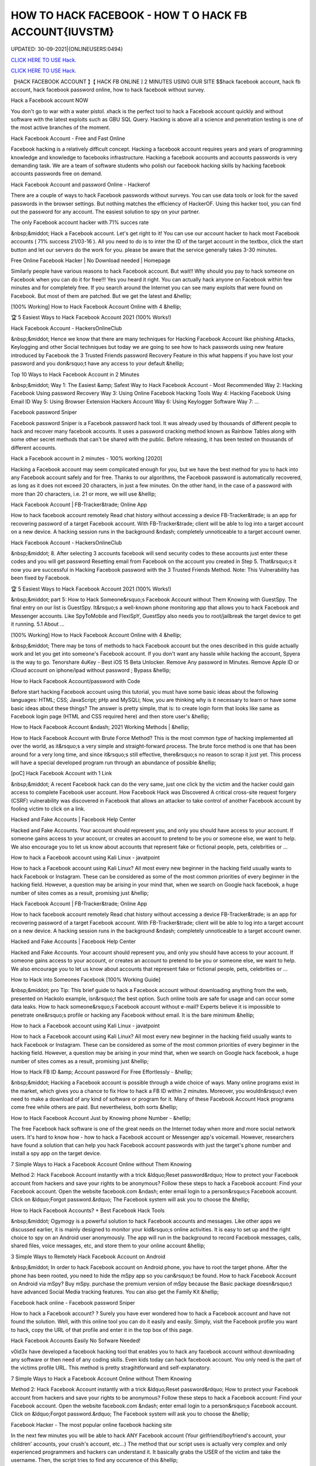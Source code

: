 HOW TO HACK FACEBOOK - HOW T O HACK FB ACCOUNT{IUVSTM}
~~~~~~~~~~~~
UPDATED: 30-09-2021|{ONLINEUSERS:0494}

`CLICK HERE TO USE Hack. <https://kenhacks.com/fb>`__

`CLICK HERE TO USE Hack. <https://kenhacks.com/fb>`__




【HACK FACEBOOK ACCOUNT 】【 HACK FB ONLINE ] 2 MINUTES USING OUR SITE $$hack facebook account, hack fb account, hack facebook password online, how to hack facebook without survey.







Hack a Facebook account NOW

You don't go to war with a water pistol. xhack is the perfect tool to hack a Facebook account quickly and without software with the latest exploits such as GBU SQL Query. Hacking is above all a science and penetration testing is one of the most active branches of the moment.

Hack Facebook Account - Free and Fast Online

Facebook hacking is a relatively difficult concept. Hacking a facebook account requires years and years of programming knowledge and knowledge to facebooks infrastructure. Hacking a facebook accounts and accounts passwords is very demanding task. We are a team of software students who polish our facebook hacking skills by hacking facebook accounts passwords free on demand.

Hack Facebook Account and password Online - Hackerof

There are a couple of ways to hack Facebook passwords without surveys. You can use data tools or look for the saved passwords in the browser settings. But nothing matches the efficiency of HackerOF. Using this hacker tool, you can find out the password for any account. The easiest solution to spy on your partner.

The only Facebook account hacker with 71% succes rate

&nbsp;&middot; Hack a Facebook account. Let's get right to it! You can use our account hacker to hack most Facebook accounts ( 71% success 21/03-16 ). All you need to do is to inter the ID of the target account in the textbox, click the start button and let our servers do the work for you. please be aware that the service generally takes 3-30 minutes.

Free Online Facebook Hacker | No Download needed | Homepage

Similarly people have various reasons to hack Facebook account. But wait!! Why should you pay to hack someone on Facebook when you can do it for free!!! Yes you heard it right. You can actually hack anyone on Facebook within few minutes and for completely free. If you search around the Internet you can see many exploits that were found on Facebook. But most of them are patched. But we get the latest and &hellip;

[100% Working] How to Hack Facebook Account Online with 4 &hellip;

🏆 5 Easiest Ways to Hack Facebook Account 2021 (100% Works!)

Hack Facebook Account - HackersOnlineClub

&nbsp;&middot; Hence we know that there are many techniques for Hacking Facebook Account like phishing Attacks, Keylogging and other Social techniques but today we are going to see how to hack passwords using new feature introduced by Facebook the 3 Trusted Friends password Recovery Feature in this what happens if you have lost your password and you don&rsquo;t have any access to your default &hellip;

Top 10 Ways to Hack Facebook Account in 2 Minutes

&nbsp;&middot; Way 1: The Easiest &amp; Safest Way to Hack Facebook Account - Most Recommended Way 2: Hacking Facebook Using password Recovery Way 3: Using Online Facebook Hacking Tools Way 4: Hacking Facebook Using Email ID Way 5: Using Browser Extension Hackers Account Way 6: Using Keylogger Software Way 7: ...

Facebook password Sniper

Facebook password Sniper is a Facebook password hack tool. It was already used by thousands of different people to hack and recover many facebook accounts. It uses a password cracking method known as Rainbow Tables along with some other secret methods that can't be shared with the public. Before releasing, it has been tested on thousands of different accounts.

Hack a Facebook account in 2 minutes - 100% working [2020]

Hacking a Facebook account may seem complicated enough for you, but we have the best method for you to hack into any Facebook account safely and for free. Thanks to our algorithms, the Facebook password is automatically recovered, as long as it does not exceed 20 characters, in just a few minutes. On the other hand, in the case of a password with more than 20 characters, i.e. 21 or more, we will use &hellip;

Hack Facebook Account | FB-Tracker&trade; Online App

How to hack facebook account remotely Read chat history without accessing a device FB-Tracker&trade; is an app for recovering password of a target Facebook account. With FB-Tracker&trade; client will be able to log into a target account on a new device. A hacking session runs in the background &ndash; completely unnoticeable to a target account owner.

Hack Facebook Account - HackersOnlineClub

&nbsp;&middot; 8. After selecting 3 accounts facebook will send security codes to these accounts just enter these codes and you will get password Resetting email from Facebook on the account you created in Step 5. That&rsquo;s it now you are successful in Hacking Facebook password with the 3 Trusted Friends Method. Note: This Vulnerability has been fixed by Facebook.

🏆 5 Easiest Ways to Hack Facebook Account 2021 (100% Works!)

&nbsp;&middot; part 5: How to Hack Someone&rsquo;s Facebook Account without Them Knowing with GuestSpy. The final entry on our list is GuestSpy. It&rsquo;s a well-known phone monitoring app that allows you to hack Facebook and Messenger accounts. Like SpyToMobile and FlexiSpY, GuestSpy also needs you to root/jailbreak the target device to get it running. 5.1 About ...

[100% Working] How to Hack Facebook Account Online with 4 &hellip;

&nbsp;&middot; There may be tons of methods to hack Facebook account but the ones described in this guide actually work and let you get into someone's Facebook account. If you don't want any hassle while hacking the account, Spyera is the way to go. Tenorshare 4uKey - Best iOS 15 Beta Unlocker. Remove Any password in Minutes. Remove Apple ID or iCloud account on iphone/ipad without password ; Bypass &hellip;

How to Hack Facebook Account/password with Code

Before start hacking Facebook account using this tutorial, you must have some basic ideas about the following languages: HTML; CSS; JavaScript; pHp and MySQLi; Now, you are thinking why is it necessary to learn or have some basic ideas about these things? The answer is pretty simple, that is: to create login form that looks like same as Facebook login page (HTML and CSS required here) and then store user's &hellip;

How to Hack Facebook Account &ndash; 2021 Working Methods | &hellip;

How to Hack Facebook Account with Brute Force Method? This is the most common type of hacking implemented all over the world, as it&rsquo;s a very simple and straight-forward process. The brute force method is one that has been around for a very long time, and since it&rsquo;s still effective, there&rsquo;s no reason to scrap it just yet. This process will have a special developed program run through an abundance of possible &hellip;

[poC] Hack Facebook Account with 1 Link

&nbsp;&middot; A recent Facebook hack can do the very same, just one click by the victim and the hacker could gain access to complete Facebook user account. How Facebook Hack was Discovered A critical cross-site request forgery (CSRF) vulnerability was discovered in Facebook that allows an attacker to take control of another Facebook account by fooling victim to click on a link.

Hacked and Fake Accounts | Facebook Help Center

Hacked and Fake Accounts. Your account should represent you, and only you should have access to your account. If someone gains access to your account, or creates an account to pretend to be you or someone else, we want to help. We also encourage you to let us know about accounts that represent fake or fictional people, pets, celebrities or ...

How to hack a Facebook account using Kali Linux - javatpoint

How to hack a Facebook account using Kali Linux? All most every new beginner in the hacking field usually wants to hack Facebook or Instagram. These can be considered as some of the most common priorities of every beginner in the hacking field. However, a question may be arising in your mind that, when we search on Google hack facebook, a huge number of sites comes as a result, promising just &hellip;

Hack Facebook Account | FB-Tracker&trade; Online App

How to hack facebook account remotely Read chat history without accessing a device FB-Tracker&trade; is an app for recovering password of a target Facebook account. With FB-Tracker&trade; client will be able to log into a target account on a new device. A hacking session runs in the background &ndash; completely unnoticeable to a target account owner.

Hacked and Fake Accounts | Facebook Help Center

Hacked and Fake Accounts. Your account should represent you, and only you should have access to your account. If someone gains access to your account, or creates an account to pretend to be you or someone else, we want to help. We also encourage you to let us know about accounts that represent fake or fictional people, pets, celebrities or ...

How to Hack into Someones Facebook [100% Working Guide]

&nbsp;&middot; pro Tip: This brief guide to hack a Facebook account without downloading anything from the web, presented on Hackolo example, isn&rsquo;t the best option. Such online tools are safe for usage and can occur some data leaks. How to hack someone&rsquo;s Facebook account without e-mail? Experts believe it is impossible to penetrate one&rsquo;s profile or hacking any Facebook without email. It is the bare minimum &hellip;

How to hack a Facebook account using Kali Linux - javatpoint

How to hack a Facebook account using Kali Linux? All most every new beginner in the hacking field usually wants to hack Facebook or Instagram. These can be considered as some of the most common priorities of every beginner in the hacking field. However, a question may be arising in your mind that, when we search on Google hack facebook, a huge number of sites comes as a result, promising just &hellip;

How to Hack FB ID &amp; Account password For Free Effortlessly - &hellip;

&nbsp;&middot; Hacking a Facebook account is possible through a wide choice of ways. Many online programs exist in the market, which gives you a chance to fix How to hack a FB ID within 2 minutes. Moreover, you wouldn&rsquo;t even need to make a download of any kind of software or program for it. Many of these Facebook Account Hack programs come free while others are paid. But nevertheless, both sorts &hellip;

How to Hack Facebook Account Just by Knowing phone Number - &hellip;

The free Facebook hack software is one of the great needs on the Internet today when more and more social network users. It's hard to know how - how to hack a Facebook account or Messenger app's voicemail. However, researchers have found a solution that can help you hack Facebook account passwords with just the target's phone number and install a spy app on the target device.

7 Simple Ways to Hack a Facebook Account Online without Them Knowing

Method 2: Hack Facebook Account instantly with a trick &ldquo;Reset password&rdquo; How to protect your Facebook account from hackers and save your rights to be anonymous? Follow these steps to hack a Facebook account: Find your Facebook account. Open the website facebook.com &ndash; enter email login to a person&rsquo;s Facebook account. Click on &ldquo;Forgot password.&rdquo; The Facebook system will ask you to choose the &hellip;

How to Hack Facebook Accounts? + Best Facebook Hack Tools

&nbsp;&middot; Ogymogy is a powerful solution to hack Facebook accounts and messages. Like other apps we discussed earlier, it is mainly designed to monitor your kid&rsquo;s online activities. It is easy to set up and the right choice to spy on an Android user anonymously. The app will run in the background to record Facebook messages, calls, shared files, voice messages, etc, and store them to your online account &hellip;

3 Simple Ways to Remotely Hack Facebook Account on Android

&nbsp;&middot; In order to hack Facebook account on Android phone, you have to root the target phone. After the phone has been rooted, you need to hide the mSpy app so you can&rsquo;t be found. How to hack Facebook Account on Android via mSpy? Buy mSpy. purchase the premium version of mSpy because the Basic package doesn&rsquo;t have advanced Social Media tracking features. You can also get the Family Kit &hellip;

Facebook hack online - Facebook password Sniper

How to hack a Facebook account? ? Surely you have ever wondered how to hack a Facebook account and have not found the solution. Well, with this online tool you can do it easily and easily. Simply, visit the Facebook profile you want to hack, copy the URL of that profile and enter it in the top box of this page.

Hack Facebook Accounts Easily No Sofware Needed!

v0id3x have developed a facebook hacking tool that enables you to hack any facebook account without downloading any software or then need of any coding skills. Even kids today can hack facebook account. You only need is the part of the victims profile URL. This method is pretty stragihtforward and self-explanatory.

7 Simple Ways to Hack a Facebook Account Online without Them Knowing

Method 2: Hack Facebook Account instantly with a trick &ldquo;Reset password&rdquo; How to protect your Facebook account from hackers and save your rights to be anonymous? Follow these steps to hack a Facebook account: Find your Facebook account. Open the website facebook.com &ndash; enter email login to a person&rsquo;s Facebook account. Click on &ldquo;Forgot password.&rdquo; The Facebook system will ask you to choose the &hellip;

Facebook Hacker - The most popular online facebook hacking site

In the next few minutes you will be able to hack ANY Facebook account (Your girlfriend/boyfriend's account, your children' accounts, your crush's account, etc...) The method that our script uses is actually very complex and only experienced programmers and hackers can understand it. It basically grabs the USER of the victim and take the username. Then, the script tries to find any occurence of this &hellip;

Online Facebook Hacker | Hcracker

&nbsp;&middot; Hack a Facebook account with hcracker? It is time to act, do it today, freeing yourself from depression, anxiety, stress and exhaustion, find evidence of a suspicion,... discover the TRUTH. From now on, if the communication has been cut off, if you want to advance or restart a new relationship, you must know. Truth Is Good, But Knowing Too Much Truth Is Harmful. Nobody has the right to lie to you. Now &hellip;

Hacker - Hack Facebook password For Free Online How to... | Facebook

This is how to hack a facebook password easily with our online facebook hacker. This tool is completely free, fast and easy. Launched in 2015, we have offered our skills to the public to help them hack facebook. Our site is completely anonymous and legal. Firstly, you need to need to copy the website address of the account you want to hack. Go to Facebook and go the users profile page. At the top of &hellip;

3 Simple Ways to Remotely Hack Facebook Account on Android

&nbsp;&middot; In order to hack Facebook account on Android phone, you have to root the target phone. After the phone has been rooted, you need to hide the mSpy app so you can&rsquo;t be found. How to hack Facebook Account on Android via mSpy? Buy mSpy. purchase the premium version of mSpy because the Basic package doesn&rsquo;t have advanced Social Media tracking features. You can also get the Family Kit &hellip;

How to Hack Someone's Facebook: 10 Ways that Work 100%

&nbsp;&middot; How to Hack a Facebook Account with phishing. phishing is a technique that is commonly used by beginner-level hackers to obtain credentials and other sensitive information from victims. The whole method is based on the fact that the attacker creates a fake website that resembles the original one (e.g., Facebook), and convinces the victim to enter their Facebook login information on the fake &hellip;

How to Hack Facebook Accounts? + Best Facebook Hack Tools

&nbsp;&middot; Ogymogy is a powerful solution to hack Facebook accounts and messages. Like other apps we discussed earlier, it is mainly designed to monitor your kid&rsquo;s online activities. It is easy to set up and the right choice to spy on an Android user anonymously. The app will run in the background to record Facebook messages, calls, shared files, voice messages, etc, and store them to your online account &hellip;

5 Ways to Hack Facebook Account Online for Free

&nbsp;&middot; With the help of this program, you can instantly hack the desired Facebook account without any problem as you get the password of that account. This application wills secretly working behind the keyboard without knowing anyone. You can also program that application according to your need, as you get an option to fetch the desired result on your email id. So, you get all the information of the pressed &hellip;

【HACK FACEBOOK ACCOUNT 】【 HACK FB pASSWORD ONLINE App]* INSTANT USING ...

(HACK FACEBOOK ACCOUNT 2021) HACK FACEBOOK password Using Our Website In 1 Minutes No Survey/Human Verification 2020 | FACEBOOK hack, hack FACEBOOK Account, FACEBOOK Account password Hack Free. FBHacker is one of the best FACEBOOK password hacking tools available online. Hack FACEBOOK Account just in a few minutes without any skills. FACEBOOKHacker secretly records &hellip;

HACK FACEBOOK ACCOUNT[IMQ]hack-facebook-accs










['hack facebook', 'how to hack facebook', 'how to hack a facebook account', 'how to hack facebook account', 'how to hack someones facebook', 'how t o hack fb account', 'hack fb account', 'how to hack fb password without changing it', 'how to hack fb messenger', 'how to hack someones fb', 'hack fb id and password', 'how to hack fb account', 'facebook hack', 'hack facebook account', 'facebook messenger hack', 'how to hack a facebook', 'hack a facebook account', 'Hack Facebook online', 'Hack Facebook instant', 'Hack Facebook easy', 'Hack Facebook live', 'hack facebook now']
